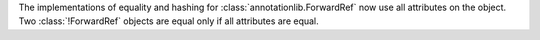 The implementations of equality and hashing for :class:`annotationlib.ForwardRef`
now use all attributes on the object. Two :class:`!ForwardRef` objects
are equal only if all attributes are equal.

